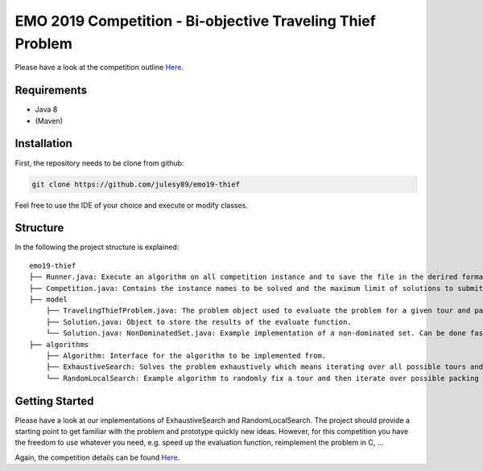 EMO 2019 Competition - Bi-objective Traveling Thief Problem
============================================================

Please have a look at the competition outline `Here 
<https://www.egr.msu.edu/coinlab/blankjul/emo19-thief/>`_.

Requirements
------------------------------------------------------------
- Java 8
- (Maven)

Installation
------------------------------------------------------------

First, the repository needs to be clone from github: 

.. code-block:: bash

    git clone https://github.com/julesy89/emo19-thief
    
Feel free to use the IDE of your choice and execute or modify classes.


Structure
------------------------------------------------------------

In the following the project structure is explained:

::

    emo19-thief
    ├── Runner.java: Execute an algorithm on all competition instance and to save the file in the derired format.
    ├── Competition.java: Contains the instance names to be solved and the maximum limit of solutions to submit.
    ├── model          
        ├── TravelingThiefProblem.java: The problem object used to evaluate the problem for a given tour and packing plan.
        ├── Solution.java: Object to store the results of the evaluate function.
        └── Solution.java: NonDominatedSet.java: Example implementation of a non-dominated set. Can be done faster/better.
    ├── algorithms          
        ├── Algorithm: Interface for the algorithm to be implemented from.
        ├── ExhaustiveSearch: Solves the problem exhaustively which means iterating over all possible tours and packing plans.
        └── RandomLocalSearch: Example algorithm to randomly fix a tour and then iterate over possible packing plans.



Getting Started
------------------------------------------------------------

Please have a look at our implementations of ExhaustiveSearch and RandomLocalSearch. The project should provide a starting point to get familiar with the problem and prototype quickly new ideas.
However, for this competition you have the freedom to use whatever you need, e.g. speed up the evaluation function, reimplement the problem in C, ...

Again, the competition details can be found `Here 
<https://www.egr.msu.edu/coinlab/blankjul/emo19-thief/>`_.













